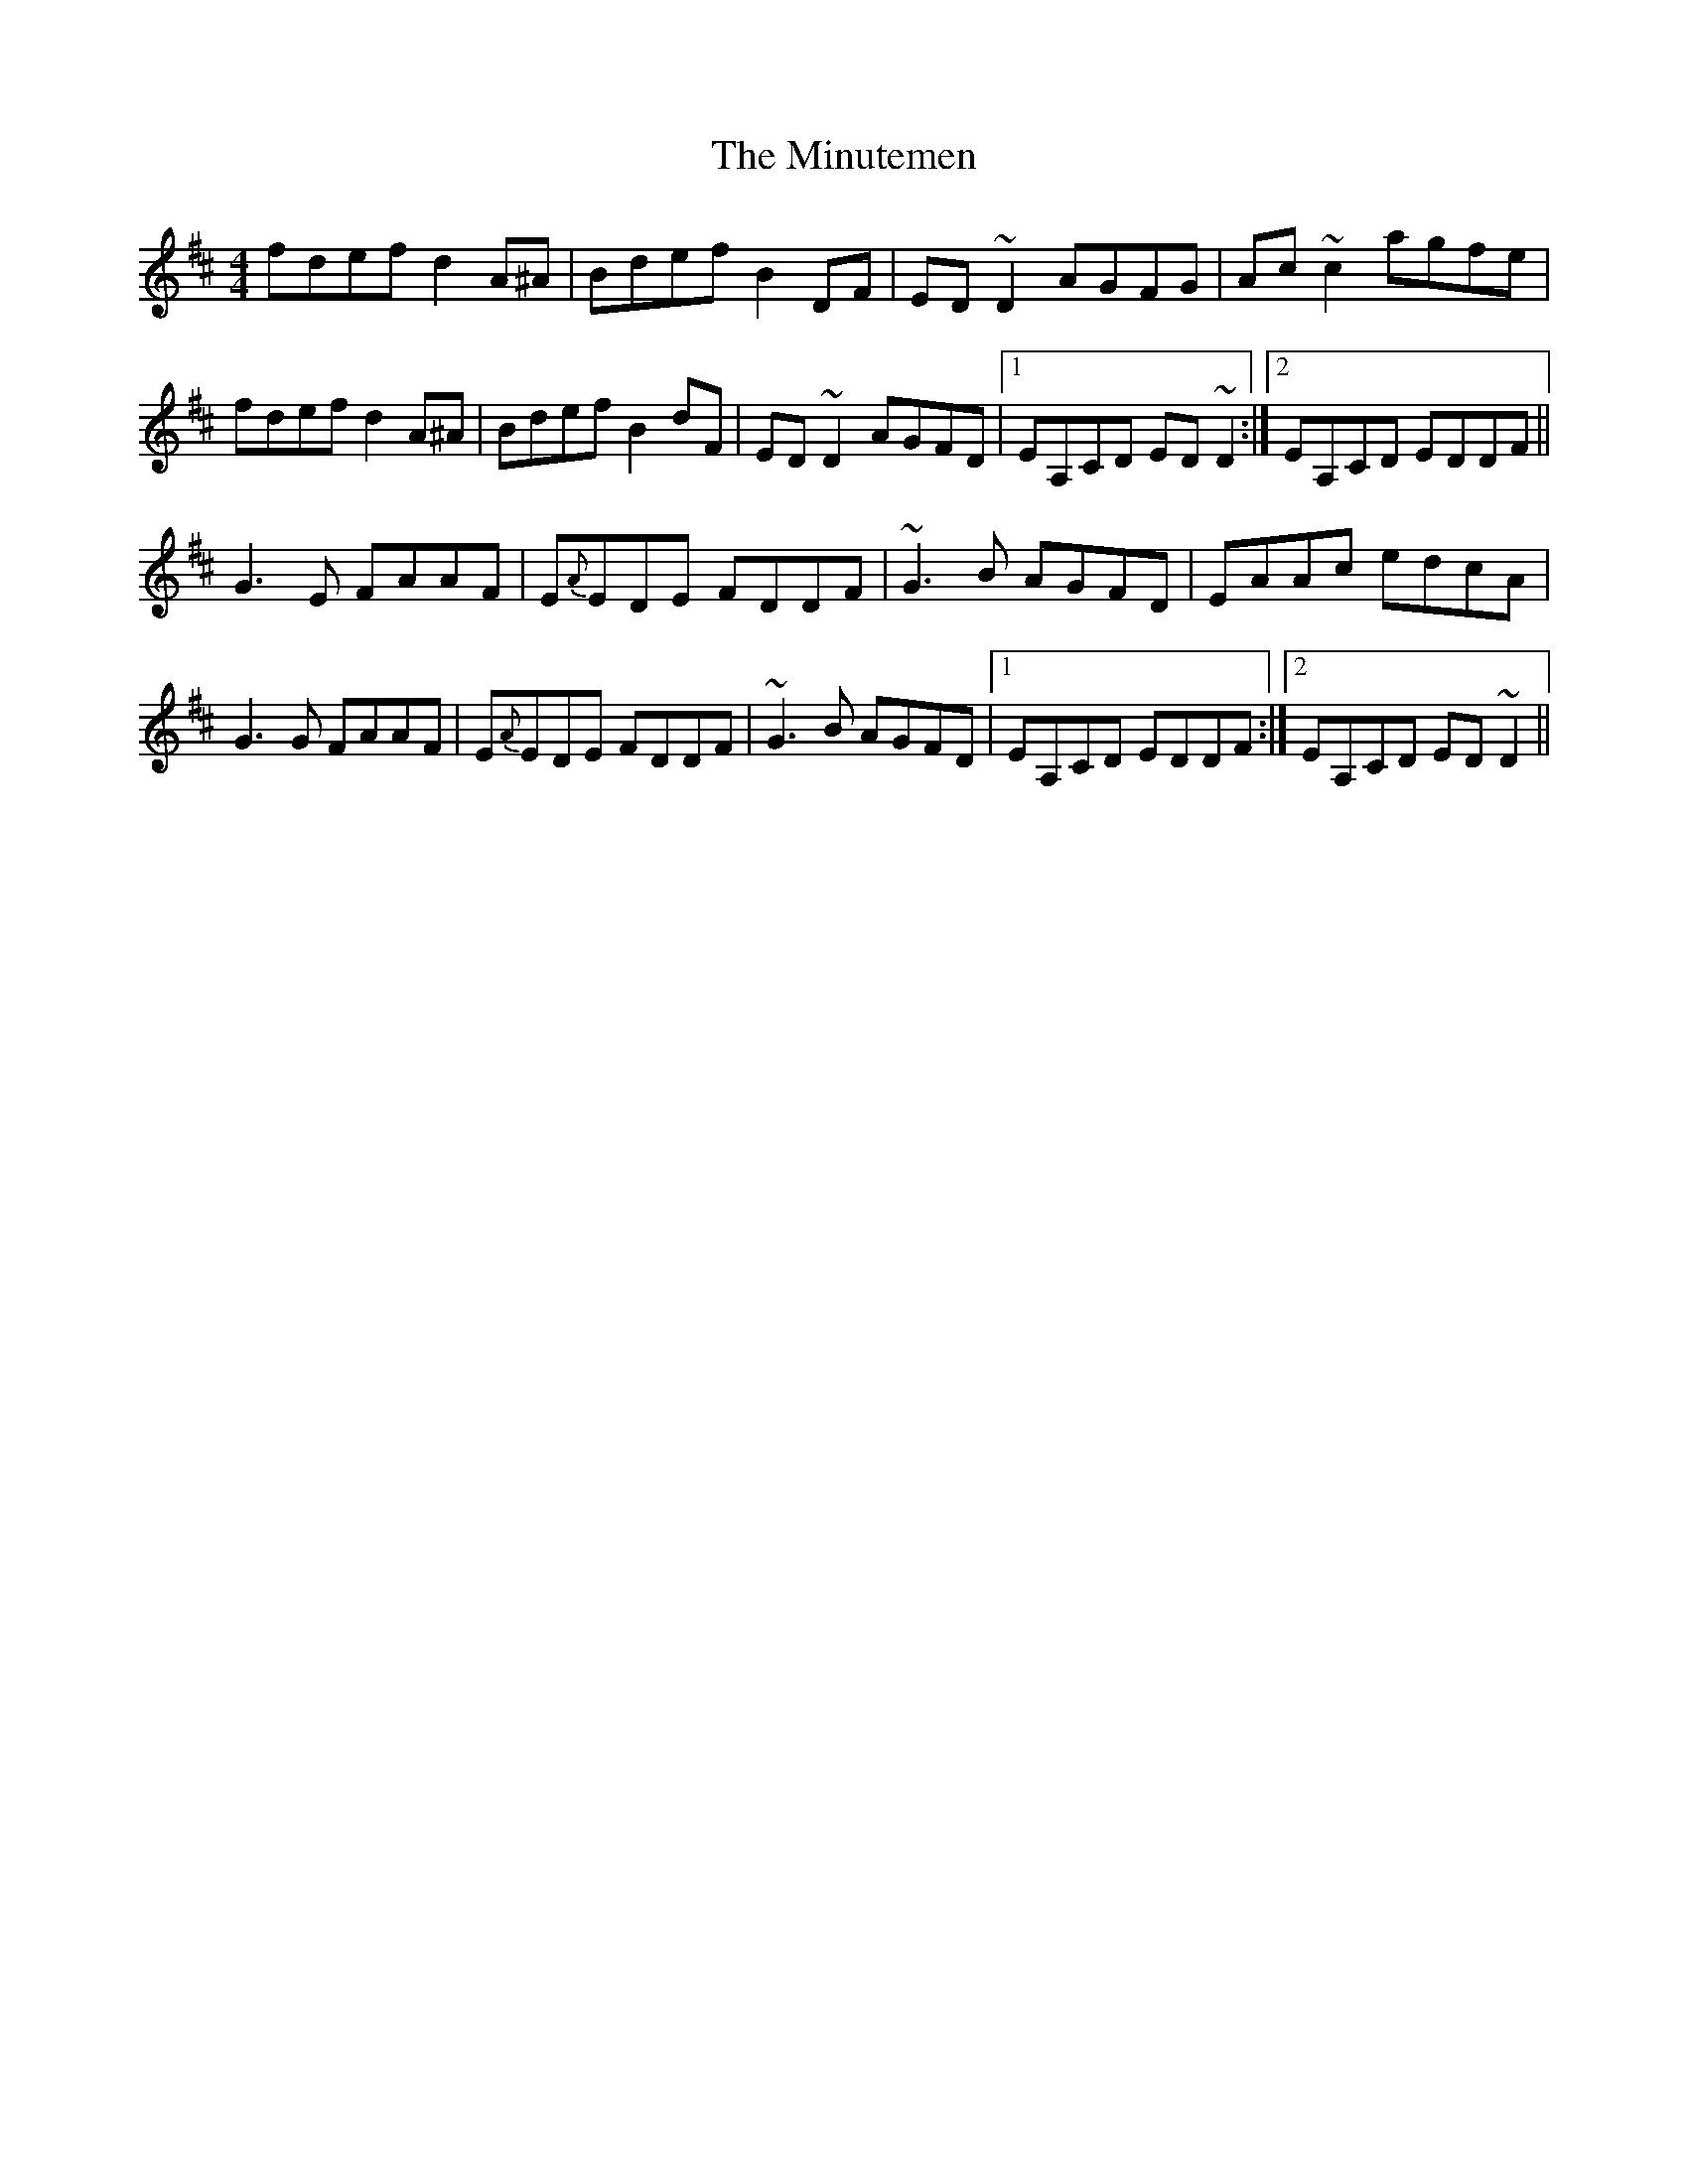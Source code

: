 X: 26905
T: Minutemen, The
R: reel
M: 4/4
K: Dmajor
fdef d2A^A|Bdef B2DF|ED~D2 AGFG|Ac~c2 agfe|
fdef d2A^A|Bdef B2dF|ED~D2 AGFD|1 EA,CD ED ~D2:|2 EA,CD EDDF||
G3E FAAF|E{A}EDE FDDF|~G3B AGFD|EAAc edcA|
G3G FAAF|E{A}EDE FDDF|~G3B AGFD|1 EA,CD EDDF:|2 EA,CD ED ~D2||

